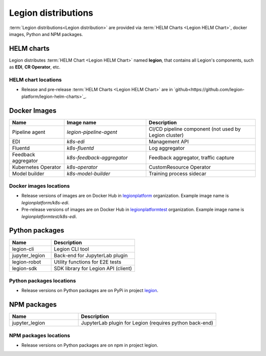 =====
Legion distributions
=====

:term:`Legion distributions<Legion distribution>` are provided via :term:`HELM Charts <Legion HELM Chart>`, docker images, Python and NPM packages.

HELM charts
----
Legion distributes :term:`HELM Chart <Legion HELM Chart>` named **legion**, that contains all Legion's components, such as **EDI**, **CR Operator**, etc.

HELM chart locations
~~~~~

- Release and pre-release :term:`HELM Charts <Legion HELM Chart>` are in `github<https://github.com/legion-platform/legion-helm-charts>`_.


Docker Images
------

.. csv-table::
   :header: "Name", "Image name", "Description"
   :widths: 20, 30, 40

   "Pipeline agent", "`legion-pipeline-agent`", "CI/CD pipeline component (not used by Legion cluster)"
   "EDI", "`k8s-edi`", "Management API"
   "Fluentd", "`k8s-fluentd`", "Log aggregator"
   "Feedback aggregator", "`k8s-feedback-aggregator`", "Feedback aggregator, traffic capture"
   "Kubernetes Operator", "`k8s-operator`", "CustomResource Operator"
   "Model builder", "`k8s-model-builder`", "Training process sidecar"


.. todo::

   Update model builder & training images due to changes in packaging & training


Docker images locations
~~~~~

- Release versions of images are on Docker Hub in `legionplatform <https://hub.docker.com/u/legionplatform>`_ organization. Example image name is `legionplatform/k8s-edi`.

- Pre-release versions of images are on Docker Hub in `legionplatformtest <https://hub.docker.com/u/legionplatformtest>`_ organization. Example image name is `legionplatformtest/k8s-edi`.

Python packages
-----

.. csv-table::
   :header: "Name", "Description"
   :widths: 20, 40

   "legion-cli", "Legion CLI tool"
   "jupyter_legion", "Back-end for JupyterLab plugin"
   "legion-robot", "Utility functions for E2E tests"
   "legion-sdk", "SDK library for Legion API (client)"


Python packages locations
~~~~~

- Release versions on Python packages are on PyPi in project `legion <https://pypi.org/project/legion/>`_.

.. todo::

   Update Python package locations


NPM packages
-----

.. csv-table::
   :header: "Name", "Description"
   :widths: 20, 40

   "jupyter_legion", "JupyterLab plugin for Legion (requires python back-end)"

NPM packages locations
~~~~~~

- Release versions on Python packages are on npm in project legion.


.. todo::

   Add NPM packages locations
